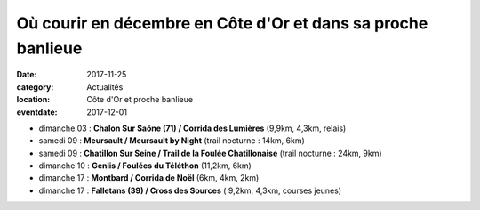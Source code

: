 Où courir en décembre en Côte d'Or et dans sa proche banlieue
=============================================================

:date: 2017-11-25
:category: Actualités
:location: Côte d'Or et proche banlieue
:eventdate: 2017-12-01

- dimanche 03 : **Chalon Sur Saône (71) / Corrida des Lumières** (9,9km, 4,3km, relais)
- samedi 09 : **Meursault / Meursault by Night** (trail nocturne : 14km, 6km)
- samedi 09 : **Chatillon Sur Seine / Trail de la Foulée Chatillonaise** (trail nocturne : 24km, 9km)
- dimanche 10 : **Genlis / Foulées du Téléthon** (11,2km, 6km)
- dimanche 17 : **Montbard / Corrida de Noël** (6km, 4km, 2km)
- dimanche 17 : **Falletans (39) / Cross des Sources** ( 9,2km, 4,3km, courses jeunes)
